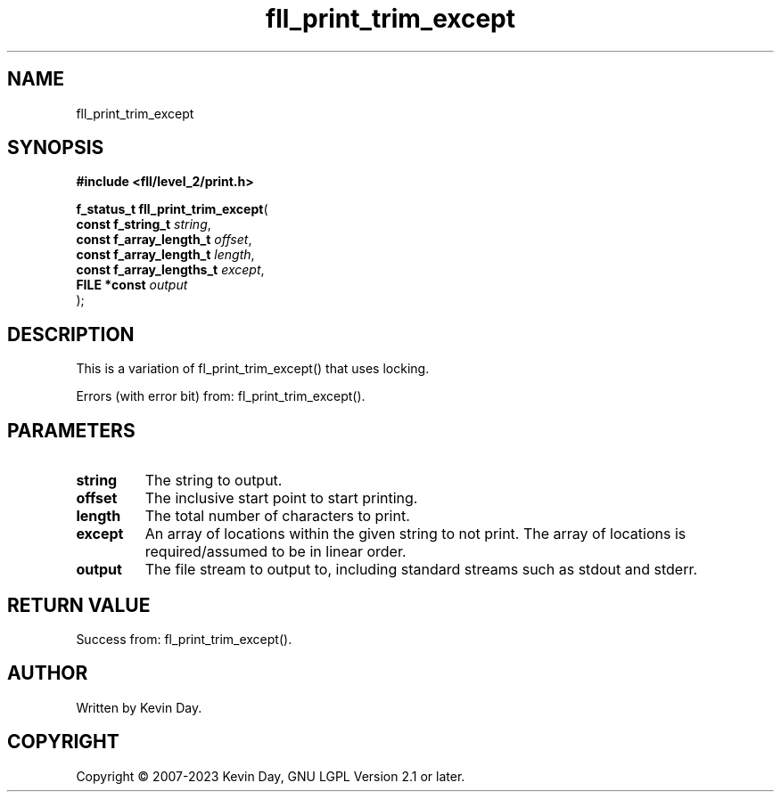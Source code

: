 .TH fll_print_trim_except "3" "July 2023" "FLL - Featureless Linux Library 0.6.9" "Library Functions"
.SH "NAME"
fll_print_trim_except
.SH SYNOPSIS
.nf
.B #include <fll/level_2/print.h>
.sp
\fBf_status_t fll_print_trim_except\fP(
    \fBconst f_string_t        \fP\fIstring\fP,
    \fBconst f_array_length_t  \fP\fIoffset\fP,
    \fBconst f_array_length_t  \fP\fIlength\fP,
    \fBconst f_array_lengths_t \fP\fIexcept\fP,
    \fBFILE *const             \fP\fIoutput\fP
);
.fi
.SH DESCRIPTION
.PP
This is a variation of fl_print_trim_except() that uses locking.
.PP
Errors (with error bit) from: fl_print_trim_except().
.SH PARAMETERS
.TP
.B string
The string to output.

.TP
.B offset
The inclusive start point to start printing.

.TP
.B length
The total number of characters to print.

.TP
.B except
An array of locations within the given string to not print. The array of locations is required/assumed to be in linear order.

.TP
.B output
The file stream to output to, including standard streams such as stdout and stderr.

.SH RETURN VALUE
.PP
Success from: fl_print_trim_except().
.SH AUTHOR
Written by Kevin Day.
.SH COPYRIGHT
.PP
Copyright \(co 2007-2023 Kevin Day, GNU LGPL Version 2.1 or later.
